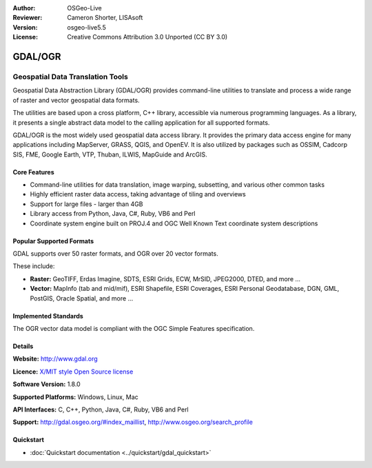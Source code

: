 :Author: OSGeo-Live
:Reviewer: Cameron Shorter, LISAsoft
:Version: osgeo-live5.5
:License: Creative Commons Attribution 3.0 Unported (CC BY 3.0)

.. image:: ../../images/project_logos/logo-GDAL.png
  :scale: 60 %
  :alt: project logo
  :align: right
  :target: http://gdal.org/

.. image:: ../../images/logos/OSGeo_project.png
  :scale: 100 %
  :alt: OSGeo Project
  :align: right
  :target: http://www.osgeo.org/incubator/process/principles.html

GDAL/OGR
================================================================================

Geospatial Data Translation Tools
~~~~~~~~~~~~~~~~~~~~~~~~~~~~~~~~~~~~~~~~~~~~~~~~~~~~~~~~~~~~~~~~~~~~~~~~~~~~~~~~

Geospatial Data Abstraction Library (GDAL/OGR) provides command-line
utilities to translate and process a wide range of raster and vector
geospatial data formats.

The utilities are based upon a cross platform, C++ library, accessible
via numerous programming languages.  As a library, it presents a single
abstract data model to the calling application for all supported formats.

GDAL/OGR is the most widely used geospatial data access library. It provides
the primary data access engine for many applications including MapServer,
GRASS, QGIS, and OpenEV. It is also utilized by packages such as OSSIM,
Cadcorp SIS, FME, Google Earth, VTP, Thuban, ILWIS, MapGuide and ArcGIS.

.. image:: ../../images/screenshots/1024x768/gdal_ogr_proj_overview.png
  :scale: 60 %
  :alt: GDAL supports many geodata formats
  :align: right

Core Features
--------------------------------------------------------------------------------

* Command-line utilities for data translation, image warping, subsetting, and various other common tasks
* Highly efficient raster data access, taking advantage of tiling and overviews
* Support for large files - larger than 4GB
* Library access from Python, Java, C#, Ruby, VB6 and Perl
* Coordinate system engine built on PROJ.4 and OGC Well Known Text coordinate system descriptions

Popular Supported Formats
--------------------------------------------------------------------------------

GDAL supports over 50 raster formats, and OGR over 20 vector formats.

These include:

* **Raster:** GeoTIFF, Erdas Imagine, SDTS, ESRI Grids, ECW, MrSID, JPEG2000, DTED, and more ...
* **Vector:** MapInfo (tab and mid/mif), ESRI Shapefile, ESRI Coverages, ESRI Personal Geodatabase, DGN, GML, PostGIS, Oracle Spatial, and more ...

Implemented Standards
--------------------------------------------------------------------------------

The OGR vector data model is compliant with the OGC Simple Features specification.

Details
--------------------------------------------------------------------------------

**Website:**  http://www.gdal.org

**Licence:** `X/MIT style Open Source license <http://trac.osgeo.org/gdal/wiki/FAQGeneral#WhatlicensedoesGDALOGRuse>`_

**Software Version:** 1.8.0

**Supported Platforms:** Windows, Linux, Mac

**API Interfaces:** C, C++, Python, Java, C#, Ruby, VB6 and Perl

**Support:** http://gdal.osgeo.org/#index_maillist, http://www.osgeo.org/search_profile

Quickstart
--------------------------------------------------------------------------------
    
* :doc:`Quickstart documentation <../quickstart/gdal_quickstart>`
